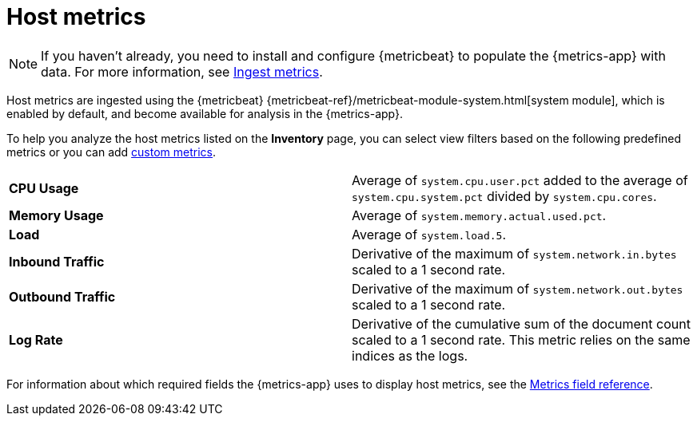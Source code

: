 [[host-metrics]]
= Host metrics

[NOTE]
=====
If you haven't already, you need to install and configure {metricbeat} to populate
the {metrics-app} with data. For more information, see <<ingest-metrics,Ingest metrics>>.
=====

Host metrics are ingested using the {metricbeat} {metricbeat-ref}/metricbeat-module-system.html[system module],
which is enabled by default, and become available for analysis in the {metrics-app}.

To help you analyze the host metrics listed on the *Inventory* page, you can select view filters based on the following
predefined metrics or you can add <<custom-metrics,custom metrics>>.

|=== 

| *CPU Usage* | Average of `system.cpu.user.pct` added to the average of `system.cpu.system.pct` divided by `system.cpu.cores`. 

| *Memory Usage* | Average of `system.memory.actual.used.pct`.

| *Load* | Average of `system.load.5`.

| *Inbound Traffic* | Derivative of the maximum of `system.network.in.bytes` scaled to a 1 second rate.

| *Outbound Traffic* | Derivative of the maximum of `system.network.out.bytes` scaled to a 1 second rate.

| *Log Rate* | Derivative of the cumulative sum of the document count scaled to a 1 second rate.
This metric relies on the same indices as the logs.

|=== 

For information about which required fields the {metrics-app} uses to display host metrics, see the
<<metrics-app-fields,Metrics field reference>>.
